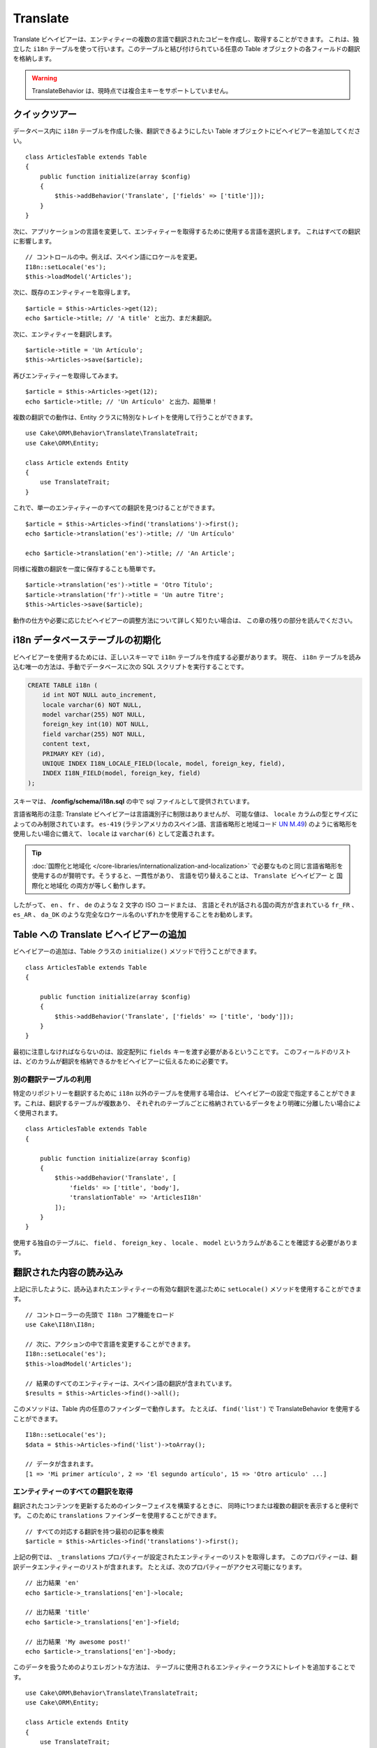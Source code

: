Translate
#########

.. php:namespace:: Cake\ORM\Behavior

.. php:class:: TranslateBehavior

Translate ビヘイビアーは、エンティティーの複数の言語で翻訳されたコピーを作成し、取得することができます。
これは、独立した ``i18n`` テーブルを使って行います。このテーブルと結び付けられている任意の
Table オブジェクトの各フィールドの翻訳を格納します。

.. warning::

    TranslateBehavior は、現時点では複合主キーをサポートしていません。

クイックツアー
==============

データベース内に ``i18n`` テーブルを作成した後、翻訳できるようにしたい
Table オブジェクトにビヘイビアーを追加してください。 ::

    class ArticlesTable extends Table
    {
        public function initialize(array $config)
        {
            $this->addBehavior('Translate', ['fields' => ['title']]);
        }
    }

次に、アプリケーションの言語を変更して、エンティティーを取得するために使用する言語を選択します。
これはすべての翻訳に影響します。 ::

    // コントロールの中。例えば、スペイン語にロケールを変更。
    I18n::setLocale('es');
    $this->loadModel('Articles');

次に、既存のエンティティーを取得します。 ::

    $article = $this->Articles->get(12);
    echo $article->title; // 'A title' と出力、まだ未翻訳。

次に、エンティティーを翻訳します。 ::

    $article->title = 'Un Artículo';
    $this->Articles->save($article);

再びエンティティーを取得してみます。 ::

    $article = $this->Articles->get(12);
    echo $article->title; // 'Un Artículo' と出力、超簡単！

複数の翻訳での動作は、Entity クラスに特別なトレイトを使用して行うことができます。 ::

    use Cake\ORM\Behavior\Translate\TranslateTrait;
    use Cake\ORM\Entity;

    class Article extends Entity
    {
        use TranslateTrait;
    }

これで、単一のエンティティーのすべての翻訳を見つけることができます。 ::

    $article = $this->Articles->find('translations')->first();
    echo $article->translation('es')->title; // 'Un Artículo'

    echo $article->translation('en')->title; // 'An Article';

同様に複数の翻訳を一度に保存することも簡単です。 ::

    $article->translation('es')->title = 'Otro Título';
    $article->translation('fr')->title = 'Un autre Titre';
    $this->Articles->save($article);

動作の仕方や必要に応じたビヘイビアーの調整方法について詳しく知りたい場合は、
この章の残りの部分を読んでください。

i18n データベーステーブルの初期化
=================================

ビヘイビアーを使用するためには、正しいスキーマで ``i18n`` テーブルを作成する必要があります。
現在、 ``i18n`` テーブルを読み込む唯一の方法は、手動でデータベースに次の
SQL スクリプトを実行することです。

.. code-block:: mysql

    CREATE TABLE i18n (
        id int NOT NULL auto_increment,
        locale varchar(6) NOT NULL,
        model varchar(255) NOT NULL,
        foreign_key int(10) NOT NULL,
        field varchar(255) NOT NULL,
        content text,
        PRIMARY KEY (id),
        UNIQUE INDEX I18N_LOCALE_FIELD(locale, model, foreign_key, field),
        INDEX I18N_FIELD(model, foreign_key, field)
    );

スキーマは、 **/config/schema/i18n.sql** の中で sql ファイルとして提供されています。

言語省略形の注意: Translate ビヘイビアーは言語識別子に制限はありませんが、
可能な値は、 ``locale`` カラムの型とサイズによってのみ制限されています。
``es-419`` (ラテンアメリカのスペイン語、言語省略形と地域コード
`UN M.49 <https://en.wikipedia.org/wiki/UN_M.49>`_) のように省略形を使用したい場合に備えて、
``locale`` は ``varchar(6)`` として定義されます。

.. tip::

    :doc:`国際化と地域化 </core-libraries/internationalization-and-localization>`
    で必要なものと同じ言語省略形を使用するのが賢明です。そうすると、一貫性があり、
    言語を切り替えることは、 ``Translate ビヘイビアー`` と ``国際化と地域化`` の両方が等しく動作します。

したがって、 ``en`` 、 ``fr`` 、 ``de`` のような 2 文字の ISO コードまたは、
言語とそれが話される国の両方が含まれている ``fr_FR`` 、 ``es_AR`` 、 ``da_DK``
のような完全なロケール名のいずれかを使用することをお勧めします。

Table への Translate ビヘイビアーの追加
=======================================

ビヘイビアーの追加は、Table クラスの ``initialize()`` メソッドで行うことができます。 ::

    class ArticlesTable extends Table
    {

        public function initialize(array $config)
        {
            $this->addBehavior('Translate', ['fields' => ['title', 'body']]);
        }
    }

最初に注意しなければならないのは、設定配列に ``fields`` キーを渡す必要があるということです。
このフィールドのリストは、どのカラムが翻訳を格納できるかをビヘイビアーに伝えるために必要です。

別の翻訳テーブルの利用
----------------------

特定のリポジトリーを翻訳するために ``i18n`` 以外のテーブルを使用する場合は、
ビヘイビアーの設定で指定することができます。これは、翻訳するテーブルが複数あり、
それぞれのテーブルごとに格納されているデータをより明確に分離したい場合によく使用されます。 ::

    class ArticlesTable extends Table
    {

        public function initialize(array $config)
        {
            $this->addBehavior('Translate', [
                'fields' => ['title', 'body'],
                'translationTable' => 'ArticlesI18n'
            ]);
        }
    }

使用する独自のテーブルに、 ``field`` 、 ``foreign_key`` 、 ``locale`` 、 ``model``
というカラムがあることを確認する必要があります。

翻訳された内容の読み込み
========================

上記に示したように、読み込まれたエンティティーの有効な翻訳を選ぶために
``setLocale()`` メソッドを使用することができます。 ::

    // コントローラーの先頭で I18n コア機能をロード
    use Cake\I18n\I18n;

    // 次に、アクションの中で言語を変更することができます。
    I18n::setLocale('es');
    $this->loadModel('Articles');

    // 結果のすべてのエンティティーは、スペイン語の翻訳が含まれています。
    $results = $this->Articles->find()->all();

このメソッドは、Table 内の任意のファインダーで動作します。
たとえば、 ``find('list')`` で TranslateBehavior を使用することができます。 ::

    I18n::setLocale('es');
    $data = $this->Articles->find('list')->toArray();

    // データが含まれます。
    [1 => 'Mi primer artículo', 2 => 'El segundo artículo', 15 => 'Otro articulo' ...]

エンティティーのすべての翻訳を取得
----------------------------------

翻訳されたコンテンツを更新するためのインターフェイスを構築するときに、
同時に1つまたは複数の翻訳を表示すると便利です。
このために ``translations`` ファインダーを使用することができます。 ::

    // すべての対応する翻訳を持つ最初の記事を検索
    $article = $this->Articles->find('translations')->first();

上記の例では、 ``_translations`` プロパティーが設定されたエンティティーのリストを取得します。
このプロパティーは、翻訳データエンティティーのリストが含まれます。
たとえば、次のプロパティーがアクセス可能になります。 ::

    // 出力結果 'en'
    echo $article->_translations['en']->locale;

    // 出力結果 'title'
    echo $article->_translations['en']->field;

    // 出力結果 'My awesome post!'
    echo $article->_translations['en']->body;

このデータを扱うためのよりエレガントな方法は、
テーブルに使用されるエンティティークラスにトレイトを追加することです。 ::

    use Cake\ORM\Behavior\Translate\TranslateTrait;
    use Cake\ORM\Entity;

    class Article extends Entity
    {
        use TranslateTrait;
    }

このトレイトには ``translation`` というメソッドが含まれています。
これにより、新しい翻訳エンティティーにその場でアクセスしたり作成することができます。 ::

    // 出力結果 'title'
    echo $article->translation('en')->title;

    // 新しい翻訳データエンティティーを article に追加
    $article->translation('de')->title = 'Wunderbar';

取得する翻訳を制限
------------------

特定のレコードセットのためにデータベースから取得される言語を制限することができます。 ::

    $results = $this->Articles->find('translations', [
        'locales' => ['en', 'es']
    ]);
    $article = $results->first();
    $spanishTranslation = $article->translation('es');
    $englishTranslation = $article->translation('en');

空の翻訳の取得を防止
--------------------

翻訳レコードには任意の文字列を含めることができますが、
もしレコードが翻訳されて空文字列（''）として格納されている場合、
translate ビヘイビアーは元のフィールド値を上書きします。

これが望ましくない場合は、 ``allowEmptyTranslations`` 設定キーを使用して、
空である翻訳を無視することができます。 ::

    class ArticlesTable extends Table
    {

        public function initialize(array $config)
        {
            $this->addBehavior('Translate', [
                'fields' => ['title', 'body'],
                'allowEmptyTranslations' => false
            ]);
        }
    }

上記は、内容のある翻訳されたデータのみを読み込みます。

アソシエーションのすべての翻訳を取得
------------------------------------

単一の検索操作で任意のアソシエーションの翻訳を見つけることもできます。 ::

    $article = $this->Articles->find('translations')->contain([
        'Categories' => function ($query) {
            return $query->find('translations');
        }
    ])->first();

    // 出力結果 'Programación'
    echo $article->categories[0]->translation('es')->name;

これは、 ``Categories`` に TranslateBehavior が追加されていることを前提としています。
アソシエーションで ``translations`` カスタムファインダーを使用するには、クエリービルダー関数の
``contain`` 句を単に使用するだけです。

.. _i18n-locale:

I18n::setLocale を使用せずに一つの言語の取得
--------------------------------------------

``I18n::setLocale('es');`` を呼び出すと、翻訳されたすべての検索のデフォルトロケールが変更されますが、
アプリケーションの状態を変更せずに翻訳されたコンテンツを取得したいことがあります。
これらの状況には、ビヘイビアーの ``setLocale()`` メソッドを使用してください。 ::

    I18n::setLocale('en'); // 説明のためにリセット

    $this->loadModel('Articles');
    // 特定のロケール。3.6 より前は locale() メソッドを使用してください。
    $this->Articles->setLocale('es');

    $article = $this->Articles->get(12);
    echo $article->title; // 'Un Artículo' と出力、超簡単！

これは、Articles テーブルのみのロケールを変更し、
関連するデータの言語に影響を与えないことに注意してください。
関連するデータに影響を与えるためには、各テーブルでメソッドを呼び出すことが必要です。例えば、 ::

    I18n::setLocale('en'); // 説明のためにリセット

    $this->loadModel('Articles');
    // 3.6 より前は locale() メソッドを使用してください。
    $this->Articles->setLocale('es');
    $this->Articles->Categories->setLocale('es');

    $data = $this->Articles->find('all', ['contain' => ['Categories']]);

この例では、 ``Categories`` も TranslateBehavior が追加されていることを前提としています。

翻訳されたフィールドのクエリー
-------------------------------

TranslateBehavior は、デフォルトでは検索条件を置換しません。
翻訳されたフィールドの検索条件を作成するには ``translationField()`` メソッドを使用します。 ::

    // 3.6 より前は locale() メソッドを使用してください。
    $this->Articles->setLocale('es');
    $data = $this->Articles->find()->where([
        $this->Articles->translationField('title') => 'Otro Título'
    ]);

別の言語で保存
==============

TranslateBehavior の背後にある哲学は、デフォルトの言語を表すエンティティー、
およびそのエンティティー内の特定のフィールドを上書きできる複数の翻訳を持っているということです。
これを踏まえて、直感的に任意のエンティティーの翻訳を保存することができます。
たとえば、次のような設定になります。 ::

    // src/Model/Table/ArticlesTable.php の中で
    class ArticlesTable extends Table
    {
        public function initialize(array $config)
        {
            $this->addBehavior('Translate', ['fields' => ['title', 'body']]);
        }
    }

    // src/Model/Entity/Article.php の中で
    class Article extends Entity
    {
        use TranslateTrait;
    }

    // コントローラーの中で
    $this->loadModel('Articles');
    $article = new Article([
        'title' => 'My First Article',
        'body' => 'This is the content',
        'footnote' => 'Some afterwords'
    ]);

    $this->Articles->save($article);

最初の記事を保存した後、その翻訳を保存することができる２通りの方法があります。
１つ目、エンティティーに直接言語を設定します。 ::

    $article->_locale = 'es';
    $article->title = 'Mi primer Artículo';

    $this->Articles->save($article);

エンティティーが保存された後、翻訳されたフィールドも同様に永続化されますが、
もう１つの注意点は、デフォルトの言語の値は上書きされずに保存されることです。 ::

    // 出力結果 'This is the content'
    echo $article->body;

    // 出力結果 'Mi primer Artículo'
    echo $article->title;

一度、値を上書きすると、そのフィールドの翻訳が保存され、通常通りに取得することができます。 ::

    $article->body = 'El contendio';
    $this->Articles->save($article);

別の言語でエンティティーを保存するために使用する２つ目の方法は、
直接テーブルにデフォルトの言語を設定することです。 ::

    $article->title = 'Mi Primer Artículo';

    // 3.6 より前は locale() メソッドを使用してください。
    $this->Articles->setLocale('es');
    $this->Articles->save($article);

同じ言語でエンティティーを取得や保存の両方が必要な時や、複数のエンティティーを一括で保存する時に、
テーブルに直接言語を設定すると便利です。

.. _saving-multiple-translations:

複数の翻訳を保存
================

任意のデータベースのレコードに複数の翻訳を同時に追加したり編集したりできるようにすることは、
一般的な要件です。これは、 ``TranslateTrait`` を使用して行うことができます。 ::

    use Cake\ORM\Behavior\Translate\TranslateTrait;
    use Cake\ORM\Entity;

    class Article extends Entity
    {
        use TranslateTrait;
    }

次に、それらを保存する前に翻訳を取り込むことができます。 ::

    $translations = [
        'fr' => ['title' => "Un article"],
        'es' => ['title' => 'Un artículo']
    ];

    foreach ($translations as $lang => $data) {
        $article->translation($lang)->set($data, ['guard' => false]);
    }

    $this->Articles->save($article);

3.3.0 では、複数の翻訳での動作は簡素化されました。
翻訳されたフィールドのフォームコントロールを作成することができます。 ::

    // ビューテンプレートの中で
    <?= $this->Form->create($article); ?>
    <fieldset>
        <legend>French</legend>
        <?= $this->Form->control('_translations.fr.title'); ?>
        <?= $this->Form->control('_translations.fr.body'); ?>
    </fieldset>
    <fieldset>
        <legend>Spanish</legend>
        <?= $this->Form->control('_translations.es.title'); ?>
        <?= $this->Form->control('_translations.es.body'); ?>
    </fieldset>

コントローラーの中では、通常通りにデータをマーシャリングできます。 ::

    $article = $this->Articles->newEntity($this->request->getData());
    $this->Articles->save($article);

これは、すべてが永続化されたフランス語とスペイン語の翻訳の記事になります。
同様に、エンティティーの ``$_accessible`` フィールドの中に
``_translations`` を追加することを忘れないでください。

翻訳されたエンティティーの検証
------------------------------

モデルに ``TranslateBehavior`` を追加した場合、 ``newEntity()`` や ``patchEntity()`` で、
ビヘイビアーによって翻訳レコードが作成・更新される際に使用するバリデータを定義できます。 ::

    class ArticlesTable extends Table
    {
        public function initialize(array $config)
        {
            $this->addBehavior('Translate', [
                'fields' => ['title'],
                'validator' => 'translated'
            ]);
        }
    }

上記は、翻訳されたエンティティーを検証するための ``validationTranslated``
によって作成されるバリデータを使用します。
